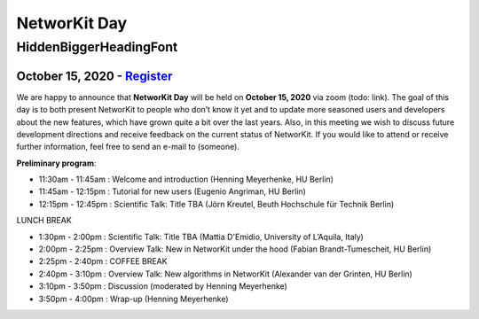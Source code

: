 .. |br| raw:: html

   <br />

.. role:: hidden
   :class: hidden

=============
NetworKit Day
=============

.. just ignore the following header. This is a hack to make the other headings created with ~ smaller.

:hidden:`HiddenBiggerHeadingFont`
---------------------------------

---------------------------------------------------------------------------------------------------------------
October 15, 2020 - `Register <https://www.eventbrite.de/e/networkit-day-2020-nd20-registration-121199776795>`_
---------------------------------------------------------------------------------------------------------------

We are happy to announce that **NetworKit Day** will be held on **October 15,
2020** via zoom (todo: link).
The goal of this day is to both present NetworKit to people who don’t know it
yet and to update more seasoned users and developers about the new
features, which have grown quite a bit over the last years. Also, in this
meeting we wish to discuss future development directions and receive feedback
on the current status of NetworKit. If you would like to attend or receive
further information, feel free to send an e-mail to (someone).

**Preliminary program**:

- 11:30am - 11:45am : Welcome and introduction (Henning Meyerhenke, HU Berlin)
- 11:45am - 12:15pm : Tutorial for new users (Eugenio Angriman, HU Berlin)
- 12:15pm - 12:45pm : Scientific Talk: Title TBA (Jörn Kreutel, Beuth Hochschule für Technik Berlin)

LUNCH BREAK

- 1:30pm - 2:00pm : Scientific Talk: Title TBA (Mattia D'Emidio, University of L’Aquila, Italy)
- 2:00pm - 2:25pm : Overview Talk: New in NetworKit under the hood (Fabian Brandt-Tumescheit, HU Berlin)
- 2:25pm - 2:40pm : COFFEE BREAK

- 2:40pm - 3:10pm : Overview Talk: New algorithms in NetworKit (Alexander van der Grinten, HU Berlin)
- 3:10pm - 3:50pm : Discussion (moderated by Henning Meyerhenke)
- 3:50pm - 4:00pm : Wrap-up (Henning Meyerhenke)
